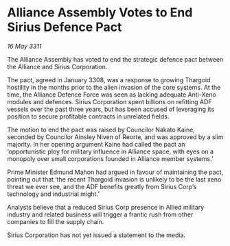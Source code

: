 * Alliance Assembly Votes to End Sirius Defence Pact

/16 May 3311/

The Alliance Assembly has voted to end the strategic defence pact between the Alliance and Sirius Corporation. 

The pact, agreed in January 3308, was a response to growing Thargoid hostility in the months prior to the alien invasion of the core systems. At the time, the Alliance Defence Force was seen as lacking adequate Anti-Xeno modules and defences. Sirius Corporation spent billions on refitting ADF vessels over the past three years, but has been accused of leveraging its position to secure profitable contracts in unrelated fields. 

The motion to end the pact was raised by Councilor Nakato Kaine, seconded by Councilor Ainsley Niven of Reorte, and was approved by a slim majority. In her opening argument Kaine had called the pact an ‘opportunistic ploy for military influence in Alliance space, with eyes on a monopoly over small corporations founded in Alliance member systems.’ 

Prime Minister Edmund Mahon had argued in favour of maintaining the pact, pointing out that ‘the recent Thargoid invasion is unlikely to be the last xeno threat we ever see, and the ADF benefits greatly from Sirius Corp’s technology and industrial might.’ 

Analysts believe that a reduced Sirius Corp presence in Allied military industry and related business will trigger a frantic rush from other companies to fill the supply chain. 

Sirius Corporation has not yet issued a statement to the media.
